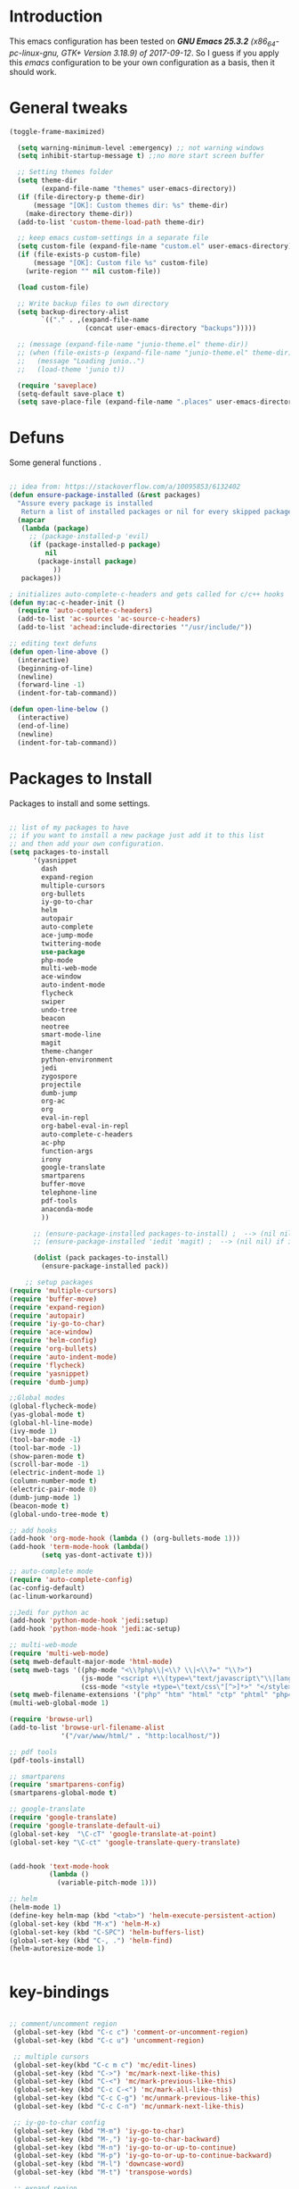 #+STARTUP: overview 
#+PROPERTY: header-args  :comments yes  :results silent

* Introduction
This emacs configuration has been tested on /*GNU Emacs 25.3.2* (x86_64-pc-linux-gnu, GTK+ Version 3.18.9) of 2017-09-12/.
So I guess if you apply this /emacs/ configuration to be your own configuration as a basis, then it should work.

* General tweaks

#+BEGIN_SRC emacs-lisp
  (toggle-frame-maximized)

    (setq warning-minimum-level :emergency) ;; not warning windows
    (setq inhibit-startup-message t) ;;no more start screen buffer

    ;; Setting themes folder
    (setq theme-dir
          (expand-file-name "themes" user-emacs-directory))
    (if (file-directory-p theme-dir)
        (message "[OK]: Custom themes dir: %s" theme-dir)
      (make-directory theme-dir))
    (add-to-list 'custom-theme-load-path theme-dir)

    ;; keep emacs custom-settings in a separate file
    (setq custom-file (expand-file-name "custom.el" user-emacs-directory))
    (if (file-exists-p custom-file)
        (message "[OK]: Custom file %s" custom-file)
      (write-region "" nil custom-file))

    (load custom-file)

    ;; Write backup files to own directory
    (setq backup-directory-alist
          `(("." . ,(expand-file-name
                     (concat user-emacs-directory "backups")))))

    ;; (message (expand-file-name "junio-theme.el" theme-dir))
    ;; (when (file-exists-p (expand-file-name "junio-theme.el" theme-dir))
    ;;   (message "Loading junio..")
    ;;   (load-theme 'junio t))

    (require 'saveplace)
    (setq-default save-place t)
    (setq save-place-file (expand-file-name ".places" user-emacs-directory))
#+END_SRC

* Defuns

Some general functions .

#+BEGIN_SRC emacs-lisp

  ;; idea from: https://stackoverflow.com/a/10095853/6132402
  (defun ensure-package-installed (&rest packages)
    "Assure every package is installed
     Return a list of installed packages or nil for every skipped package."
    (mapcar
     (lambda (package)
       ;; (package-installed-p 'evil)
       (if (package-installed-p package)
           nil
         (package-install package)
             ))
     packages))

  ; initializes auto-complete-c-headers and gets called for c/c++ hooks
  (defun my:ac-c-header-init ()
    (require 'auto-complete-c-headers)
    (add-to-list 'ac-sources 'ac-source-c-headers)
    (add-to-list 'achead:include-directories '"/usr/include/"))

  ;; editing text defuns
  (defun open-line-above ()
    (interactive)
    (beginning-of-line)
    (newline)
    (forward-line -1)
    (indent-for-tab-command))

  (defun open-line-below ()
    (interactive)
    (end-of-line)
    (newline)
    (indent-for-tab-command))
#+END_SRC

* Packages to Install

Packages to install and some settings.

#+BEGIN_SRC emacs-lisp

  ;; list of my packages to have
  ;; if you want to install a new package just add it to this list
  ;; and then add your own configuration.
  (setq packages-to-install
        '(yasnippet
          dash
          expand-region
          multiple-cursors
          org-bullets
          iy-go-to-char
          helm
          autopair
          auto-complete
          ace-jump-mode
          twittering-mode
          use-package
          php-mode
          multi-web-mode
          ace-window
          auto-indent-mode
          flycheck
          swiper
          undo-tree
          beacon
          neotree
          smart-mode-line
          magit
          theme-changer
          python-environment
          jedi
          zygospore
          projectile
          dumb-jump
          org-ac
          org
          eval-in-repl
          org-babel-eval-in-repl
          auto-complete-c-headers
          ac-php
          function-args
          irony
          google-translate
          smartparens
          buffer-move
          telephone-line
          pdf-tools
          anaconda-mode
          ))

        ;; (ensure-package-installed packages-to-install) ;  --> (nil nil) if iedit and magit are already installed
        ;; (ensure-package-installed 'iedit 'magit) ;  --> (nil nil) if iedit and magit are already installed

        (dolist (pack packages-to-install)
          (ensure-package-installed pack))

      ;; setup packages
  (require 'multiple-cursors)
  (require 'buffer-move)
  (require 'expand-region)
  (require 'autopair)
  (require 'iy-go-to-char)
  (require 'ace-window)
  (require 'helm-config)
  (require 'org-bullets)
  (require 'auto-indent-mode)
  (require 'flycheck)
  (require 'yasnippet)
  (require 'dumb-jump)

  ;;Global modes
  (global-flycheck-mode)
  (yas-global-mode t)
  (global-hl-line-mode)
  (ivy-mode 1)
  (tool-bar-mode -1)
  (tool-bar-mode -1)
  (show-paren-mode t)
  (scroll-bar-mode -1)
  (electric-indent-mode 1)
  (column-number-mode t)
  (electric-pair-mode 0)
  (dumb-jump-mode 1)
  (beacon-mode t)
  (global-undo-tree-mode t)

  ;; add hooks
  (add-hook 'org-mode-hook (lambda () (org-bullets-mode 1)))
  (add-hook 'term-mode-hook (lambda()
          (setq yas-dont-activate t)))

  ;; auto-complete mode
  (require 'auto-complete-config)
  (ac-config-default)
  (ac-linum-workaround)

  ;;Jedi for python ac
  (add-hook 'python-mode-hook 'jedi:setup)
  (add-hook 'python-mode-hook 'jedi:ac-setup)

  ;; multi-web-mode
  (require 'multi-web-mode)
  (setq mweb-default-major-mode 'html-mode)
  (setq mweb-tags '((php-mode "<\\?php\\|<\\? \\|<\\?=" "\\?>")
                    (js-mode "<script +\\(type=\"text/javascript\"\\|language=\"javascript\"\\)[^>]*>" "</script>")
                    (css-mode "<style +type=\"text/css\"[^>]*>" "</style>")))
  (setq mweb-filename-extensions '("php" "htm" "html" "ctp" "phtml" "php4" "php5"))
  (multi-web-global-mode 1)

  (require 'browse-url)
  (add-to-list 'browse-url-filename-alist
               '("/var/www/html/" . "http:localhost/"))

  ;; pdf tools
  (pdf-tools-install)

  ;; smartparens
  (require 'smartparens-config)
  (smartparens-global-mode t)

  ;; google-translate
  (require 'google-translate)
  (require 'google-translate-default-ui)
  (global-set-key  "\C-cT" 'google-translate-at-point)
  (global-set-key "\C-ct" 'google-translate-query-translate)


  (add-hook 'text-mode-hook
            (lambda ()
              (variable-pitch-mode 1)))

  ;; helm
  (helm-mode 1)
  (define-key helm-map (kbd "<tab>") 'helm-execute-persistent-action)
  (global-set-key (kbd "M-x") 'helm-M-x)
  (global-set-key (kbd "C-SPC") 'helm-buffers-list)
  (global-set-key (kbd "C-, .") 'helm-find)
  (helm-autoresize-mode 1)


#+END_SRC

* key-bindings

#+BEGIN_SRC emacs-lisp

  ;; comment/uncomment region
   (global-set-key (kbd "C-c c") 'comment-or-uncomment-region)
   (global-set-key (kbd "C-c u") 'uncomment-region)

   ;; multiple cursors
   (global-set-key(kbd "C-c m c") 'mc/edit-lines)
   (global-set-key (kbd "C->") 'mc/mark-next-like-this)
   (global-set-key (kbd "C-<") 'mc/mark-previous-like-this)
   (global-set-key (kbd "C-c C-<") 'mc/mark-all-like-this)
   (global-set-key (kbd "C-c C-g") 'mc/unmark-previous-like-this)
   (global-set-key (kbd "C-c C-n") 'mc/unmark-next-like-this)

   ;; iy-go-to-char config
   (global-set-key (kbd "M-m") 'iy-go-to-char)
   (global-set-key (kbd "M-,") 'iy-go-to-char-backward)
   (global-set-key (kbd "M-n") 'iy-go-to-or-up-to-continue)
   (global-set-key (kbd "M-p") 'iy-go-to-or-up-to-continue-backward)
   (global-set-key (kbd "M-l") 'downcase-word)
   (global-set-key (kbd "M-t") 'transpose-words)

   ;; expand region
   (global-set-key (kbd "C-ñ") 'er/expand-region)
   (global-set-key (kbd "C-*") 'pending-delete-mode)
   (global-set-key (kbd "C-?") 'er/contract-region)

   ;; ace-window
   (global-set-key (kbd "M-z") 'ace-window)

   ;; ace jump mod
   (global-set-key (kbd "C-:") 'ace-jump-mode)
   (global-set-key (kbd "C-x x") 'ace-jump-mode-pop-mark)

   ;; move to the last recent buffer
   (global-set-key (kbd "C-x a")  'mode-line-other-buffer)

   ;; compile commands
   (global-set-key (kbd "C-c r") 'recompile)
   (global-set-key (kbd "C-x c") 'compile)

   ;; helm
   (global-set-key (kbd "M-x") 'helm-M-x)
   (global-set-key (kbd "C-SPC") 'helm-buffers-list)
   (global-set-key (kbd "C-, .") 'helm-find)

   ;; move windows, even in org-mode
   (setq is-windows (equal system-type 'windows-nt))

   (global-set-key (kbd "<s-right>") 'windmove-right)
   (global-set-key (kbd "<s-left>") 'windmove-left)
   (global-set-key (kbd "<s-up>") 'windmove-up)
   (global-set-key (kbd "<s-down>") 'windmove-down)

   ;; if we are on windows override windmove bindings
   (when is-windows
     (global-set-key (kbd "<M-right>") 'windmove-right)
     (global-set-key (kbd "<M-left>") 'windmove-left)
     (global-set-key (kbd "<M-up>") 'windmove-up)
     (global-set-key (kbd "<M-down>") 'windmove-down))

    ;; buffer-move
   (global-set-key (kbd "<M-s-down>")   'buf-move-down)
   (global-set-key (kbd "<M-s-left>")   'buf-move-left)
   (global-set-key (kbd "<M-s-right>")  'buf-move-right)
   (global-set-key (kbd "<M-s-up>")     'buf-move-up)

    ;; swipper and ivy for searching regexp
   (global-set-key "\C-s" 'swiper)
   (global-set-key (kbd "<f6>") 'ivy-resume)
   (global-set-key (kbd "<f1> f") 'counsel-describe-function)
   (global-set-key (kbd "<f1> v") 'counsel-describe-variable)
   (global-set-key (kbd "<f1> l") 'counsel-load-library)
   (global-set-key (kbd "<f2> i") 'counsel-info-lookup-symbol)
   (global-set-key (kbd "<f2> u") 'counsel-unicode-char)
   (global-set-key (kbd "C-c g") 'counsel-git)
   (global-set-key (kbd "C-c j") 'counsel-git-grep)
   (global-set-key (kbd "C-c k") 'counsel-ag)
   (global-set-key (kbd "C-x l") 'counsel-locate)
   (global-set-key (kbd "C-S-o") 'counsel-rhythmbox)
   (define-key read-expression-map (kbd "C-r") 'counsel-expression-history)

   ;; smartparens
   (global-set-key (kbd "C-c (") 'wrap-with-brackets)
   (global-set-key (kbd "C-c [" ) 'wrap-with-brackets)
   (global-set-key (kbd "C-c {" ) 'wrap-with-braces)
   (global-set-key (kbd "C-c '" ) 'wrap-with-single-quotes)
   (global-set-key (kbd "C-c \"") 'wrap-with-double-quotes)
   (global-set-key (kbd "C-c _" ) 'wrap-with-underscores)
   (global-set-key (kbd "C-c `" ) 'wrap-with-back-quotes)

   (global-set-key (kbd "M-[") 'sp-backward-unwrap-sexp)
   (global-set-key (kbd "M-]") 'sp-unwrap-sexp)

   ;; magit
   (global-set-key (kbd "C-x g") 'magit-status)
   (global-set-key (kbd "C-x p") 'magit-push)

   ;; focus inmediately on new split window
   (global-set-key "\C-x2" (lambda () (interactive)(split-window-vertically) (other-window 1)))
   (global-set-key "\C-x3" (lambda () (interactive)(split-window-horizontally) (other-window 1)))

#+END_SRC

* Ui stuff

#+BEGIN_SRC emacs-lisp
  (set-face-background 'ac-candidate-face "grey7")
  (set-face-underline 'ac-candidate-face "darkgray")
  (set-face-background 'ac-selection-face "purple4")
  (set-face-foreground 'ac-candidate-face "green")

  ;; apply transparency to emacs
  (add-to-list 'default-frame-alist '(alpha . (95 . 95)))
  (set-frame-parameter nil 'alpha '(95 . 95))

  ;; telephone-line
  (require 'telephone-line)
  (setq telephone-line-primary-left-separator 'telephone-line-cubed-left
        telephone-line-secondary-left-separator 'telephone-line-cubed-hollow-left
        telephone-line-primary-right-separator 'telephone-line-cubed-right
        telephone-line-secondary-right-separator 'telephone-line-cubed-hollow-right)
  (setq telephone-line-height 15
        telephone-line-evil-use-short-tag t)
  (telephone-line-mode 1)

  ;; hl-line

  (global-hl-line-mode nil)
  ;; (set-face-attribute
  ;;  'hl-line
  ;;  nil
  ;;  :distant-foreground "OliveDrab1"
  ;;  :background "IndianRed4")
(set-background-color "black")

#+END_SRC

* Org mode stuff
#+BEGIN_SRC emacs-lisp

      (require 'ox-latex)
      (setq org-src-fontify-natively t) ;; to see highlighting in org src block

    ;; helping with auto-complete on org mode
    (require 'org-ac)
    (org-ac/config-default)

  ;; highlight code in code blocks and enable the evaluation of them
  (org-babel-do-load-languages
     'org-babel-load-languages
     '((R . t)
       (org . t)
       (latex . t)
       (emacs-lisp . t)
       (gnuplot . t)
       (C . t)
       (sh . t)
       (python . t)
       ))

(require 'ox-latex)
(setq org-src-fontify-natively t) ;Can see higlighting in org mode file
#+END_SRC

* More personal stuff
#+BEGIN_SRC emacs-lisp

  ;; if you don't want my extra personal stuff just set the next var to nil
  (setq personal_stuff t)

  (defun extra_customize ()
    "Extra personal stuff"

    ;; projectile
    (projectile-mode +1) 

    (global-linum-mode +1)
    
    (define-key projectile-mode-map (kbd "C-c p") 'projectile-command-map)
    (global-set-key (kbd "<C-S-return>") 'open-line-above)
    (global-set-key (kbd "<C-return>") 'open-line-below)
    (define-key global-map (kbd "RET") 'newline-and-indent)

    ;; minted for listings in export code docuements highlighting
    (setq org-latex-listings 'minted
          org-latex-packages-alist '(("" "minted"))
          org-latex-pdf-process
          '("pdflatex -shell-escape -interaction bonstopmode -output-directory %o %f"
            "pdflatex -shell-escape -interaction nonstopmode -output-directory %o %f"))

    ;; python django
    
    (add-hook 'python-mode-hook 'anaconda-mode)
    (add-hook 'python-mode-hook 'anaconda-eldoc-mode)
    )

  ;; (if personal_stuff (extra_customize) nil)
  (when
   personal_stuff
    (extra_customize))

#+END_SRC
